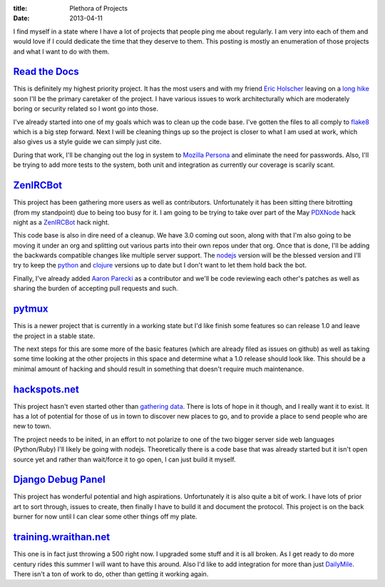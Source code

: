 :title: Plethora of Projects
:date: 2013-04-11

I find myself in a state where I have a lot of projects that people ping me
about regularly. I am very into each of them and would love if I could dedicate
the time that they deserve to them. This posting is mostly an enumeration of
those projects and what I want to do with them.

`Read the Docs`_
----------------

This is definitely my highest priority project. It has the most users and with
my friend `Eric Holscher`_ leaving on a `long hike`_ soon I'll be the primary
caretaker of the project. I have various issues to work architecturally which
are moderately boring or security related so I wont go into those.

I've already started into one of my goals which was to clean up the code
base. I've gotten the files to all comply to flake8_ which is a big step
forward. Next I will be cleaning things up so the project is closer to what I
am used at work, which also gives us a style guide we can simply just cite.

During that work, I'll be changing out the log in system to `Mozilla Persona`_
and eliminate the need for passwords. Also, I'll be trying to add more tests to
the system, both unit and integration as currently our coverage is scarily
scant.

.. _`Read the Docs`: https://readthedocs.org/
.. _`Eric Holscher`: http://ericholscher.com/
.. _`long hike`: http://ericholscher.com/blog/2013/jan/10/walk-woods/
.. _flake8: http://flake8.rtfd.org/
.. _`Mozilla Persona`: https://login.persona.org/

ZenIRCBot_
----------

This project has been gathering more users as well as contributors.
Unfortunately it has been sitting there bitrotting (from my standpoint) due to
being too busy for it. I am going to be trying to take over part of the May
PDXNode_ hack night as a ZenIRCBot_ hack night.

This code base is also in dire need of a cleanup. We have 3.0 coming out soon,
along with that I'm also going to be moving it under an org and splitting out
various parts into their own repos under that org. Once that is done, I'll be
adding the backwards compatible changes like multiple server support. The
nodejs_ version will be the blessed version and I'll try to keep the python_
and clojure_ versions up to date but I don't want to let them hold back the
bot.

Finally, I've already added `Aaron Parecki`_ as a contributor and we'll be code
reviewing each other's patches as well as sharing the burden of accepting pull
requests and such.

.. _ZenIRCBot: http://docs.zenircbot.net/
.. _PDXNode: http://www.pdxnode.com/
.. _nodejs: http://nodejs.org/
.. _python: https://python.org
.. _clojure: http://clojure.org/
.. _`Aaron Parecki`: http://aaronparecki.com/

pytmux_
-------

This is a newer project that is currently in a working state but I'd like
finish some features so can release 1.0 and leave the project in a stable
state.

The next steps for this are some more of the basic features (which are already
filed as issues on github) as well as taking some time looking at the other
projects in this space and determine what a 1.0 release should look like. This
should be a minimal amount of hacking and should result in something that
doesn't require much maintenance.

.. _pytmux: https://crate.io/packages/pytmux/

hackspots.net_
--------------

This project hasn't even started other than `gathering data`_. There is lots of
hope in it though, and I really want it to exist. It has a lot of potential for
those of us in town to discover new places to go, and to provide a place to
send people who are new to town.

The project needs to be inited, in an effort to not polarize to one of the two
bigger server side web languages (Python/Ruby) I'll likely be going with
nodejs. Theoretically there is a code base that was already started but it
isn't open source yet and rather than wait/force it to go open, I can just
build it myself.

.. _hackspots.net: http://hackspots.net/
.. _`gathering data`: https://wraithan.etherpad.mozilla.org/cafe-hacking-pdx

`Django Debug Panel`_
---------------------

This project has wonderful potential and high aspirations. Unfortunately it is
also quite a bit of work. I have lots of prior art to sort through, issues to
create, then finally I have to build it and document the protocol. This project
is on the back burner for now until I can clear some other things off my plate.

.. _`Django Debug Panel`: https://github.com/wraithan/django-debug-panel

training.wraithan.net_
----------------------

This one is in fact just throwing a 500 right now. I upgraded some stuff and it
is all broken. As I get ready to do more century rides this summer I will want
to have this around. Also I'd like to add integration for more than just
DailyMile_. There isn't a ton of work to do, other than getting it working
again.

.. _training.wraithan.net: http://training.wraithan.net/
.. _DailyMile: http://www.dailymile.com/
